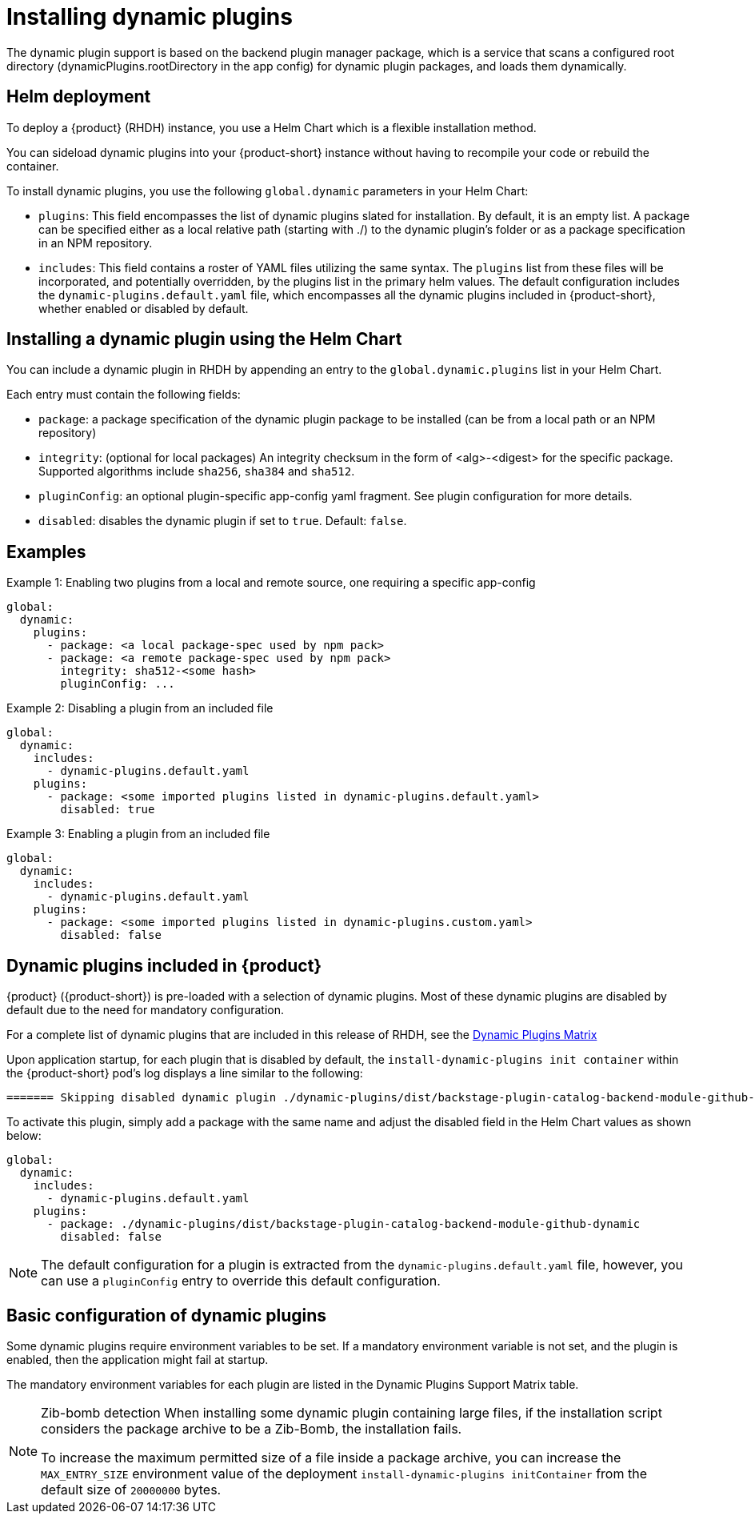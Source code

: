 [id="rhdh-installing-dynamic-plugins"]
= Installing dynamic plugins
The dynamic plugin support is based on the backend plugin manager package, which is a service that scans a configured root directory (dynamicPlugins.rootDirectory in the app config) for dynamic plugin packages, and loads them dynamically.

== Helm deployment
To deploy a {product} (RHDH) instance, you use a Helm Chart which is a flexible installation method.

You can sideload dynamic plugins into your {product-short} instance without having to recompile your code or rebuild the container.

To install dynamic plugins, you use the following `global.dynamic` parameters in your Helm Chart:  

* `plugins`: This field encompasses the list of dynamic plugins slated for installation. By default, it is an empty list. A package can be specified either as a local relative path (starting with ./) to the dynamic plugin's folder or as a package specification in an NPM repository.

* `includes`: This field contains a roster of YAML files utilizing the same syntax. The `plugins` list from these files will be incorporated, and potentially overridden, by the plugins list in the primary helm values. The default configuration includes the `dynamic-plugins.default.yaml` file, which encompasses all the dynamic plugins included in {product-short}, whether enabled or disabled by default.

== Installing a dynamic plugin using the Helm Chart

You can include a dynamic plugin in RHDH by appending an entry to the `global.dynamic.plugins` list in your Helm Chart.

Each entry must contain the following fields:

* `package`: a package specification of the dynamic plugin package to be installed (can be from a local path or an NPM repository)

* `integrity`: (optional for local packages) An integrity checksum in the form of <alg>-<digest> for the specific package. Supported algorithms include `sha256`, `sha384` and `sha512`.

* `pluginConfig`: an optional plugin-specific app-config yaml fragment. See plugin configuration for more details.

* `disabled`: disables the dynamic plugin if set to `true`. Default: `false`.

== Examples

.Example 1: Enabling two plugins from a local and remote source, one requiring a specific app-config
[source,java]
----
global:
  dynamic:
    plugins:
      - package: <a local package-spec used by npm pack>
      - package: <a remote package-spec used by npm pack>
        integrity: sha512-<some hash>
        pluginConfig: ...
----

.Example 2: Disabling a plugin from an included file
[source,java]
----
global:
  dynamic:
    includes:
      - dynamic-plugins.default.yaml
    plugins:
      - package: <some imported plugins listed in dynamic-plugins.default.yaml>
        disabled: true
----

.Example 3: Enabling a plugin from an included file
[source,java]
----
global:
  dynamic:
    includes:
      - dynamic-plugins.default.yaml
    plugins:
      - package: <some imported plugins listed in dynamic-plugins.custom.yaml>
        disabled: false
----

== Dynamic plugins included in {product}

{product} ({product-short}) is pre-loaded with a selection of dynamic plugins. Most of these dynamic plugins are disabled by default due to the need for mandatory configuration. 
 
For a complete list of dynamic plugins that are included in this release of RHDH, see the xref:rhdh-supported-plugins[Dynamic Plugins Matrix] 

Upon application startup, for each plugin that is disabled by default, the `install-dynamic-plugins init container` within the {product-short} pod's log displays a line similar to the following:

[source,yaml]
----
======= Skipping disabled dynamic plugin ./dynamic-plugins/dist/backstage-plugin-catalog-backend-module-github-dynamic
----

To activate this plugin, simply add a package with the same name and adjust the disabled field in the Helm Chart values as shown below:

[source,java]
----
global:
  dynamic:
    includes:
      - dynamic-plugins.default.yaml
    plugins:
      - package: ./dynamic-plugins/dist/backstage-plugin-catalog-backend-module-github-dynamic
        disabled: false
----
[NOTE]
The default configuration for a plugin is extracted from the `dynamic-plugins.default.yaml` file, however, you can use a `pluginConfig` entry to override this default configuration.

== Basic configuration of dynamic plugins
Some dynamic plugins require environment variables to be set. If a mandatory environment variable is not set, and the plugin is enabled, then the application might fail at startup.

The mandatory environment variables for each plugin are listed in the Dynamic Plugins Support Matrix table. 

[NOTE]
====
Zib-bomb detection 
When installing some dynamic plugin containing large files, if the installation script considers the package archive to be a Zib-Bomb, the installation fails.

To increase the maximum permitted size of a file inside a package archive, you can increase the  `MAX_ENTRY_SIZE` environment value of the deployment `install-dynamic-plugins initContainer` from the default size of `20000000` bytes.
====
